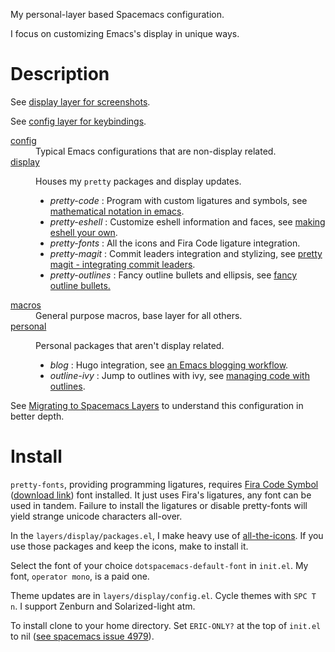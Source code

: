 My personal-layer based Spacemacs configuration.

I focus on customizing Emacs's display in unique ways.

* Description

  See [[./layers/display][display layer for screenshots]].

  See [[./layers/config][config layer for keybindings]].

  - [[./layers/config][config]] :: Typical Emacs configurations that are non-display related.
  - [[./layers/display][display]] :: Houses my ~pretty~ packages and display updates.
    - /pretty-code/ : Program with custom ligatures and symbols, see
      [[http://www.modernemacs.com/post/prettify-mode/][mathematical notation in emacs]].
    - /pretty-eshell/ : Customize eshell information and faces, see
      [[http://www.modernemacs.com/post/custom-eshell/][making eshell your own]].
    - /pretty-fonts/ : All the icons and Fira Code ligature integration.
    - /pretty-magit/ : Commit leaders integration and stylizing, see
      [[http://www.modernemacs.com/post/pretty-magit/][pretty magit - integrating commit leaders]].
    - /pretty-outlines/ : Fancy outline bullets and ellipsis, see [[http://www.modernemacs.com/post/outline-bullets/][fancy outline bullets.]]
  - [[./layers/macros][macros]] :: General purpose macros, base layer for all others.
  - [[./layers/personal][personal]] :: Personal packages that aren't display related.
    - /blog/ : Hugo integration, see [[http://www.modernemacs.com/post/org-mode-blogging/][an Emacs blogging workflow]].
    - /outline-ivy/ : Jump to outlines with ivy, see [[http://www.modernemacs.com/post/outline-ivy/][managing code with outlines]].

  See [[http://www.modernemacs.com/post/migrate-layers/][Migrating to Spacemacs Layers]] to understand this configuration in better depth.

* Install

  ~pretty-fonts~, providing programming ligatures, requires [[https://github.com/tonsky/FiraCode][Fira Code Symbol]]
  ([[https://github.com/tonsky/FiraCode/files/412440/FiraCode-Regular-Symbol.zip][download link]]) font installed. It just uses Fira's ligatures, any font can be
  used in tandem. Failure to install the ligatures or disable pretty-fonts will
  yield strange unicode characters all-over.

  In the ~layers/display/packages.el~, I make heavy use of [[https://github.com/domtronn/all-the-icons.el][all-the-icons]]. If you
  use those packages and keep the icons, make to install it.

  Select the font of your choice ~dotspacemacs-default-font~ in ~init.el~. My
  font, ~operator mono~, is a paid one.

  Theme updates are in ~layers/display/config.el~. Cycle themes with ~SPC T n~.
  I support Zenburn and Solarized-light atm.

  To install clone to your home directory. Set ~ERIC-ONLY?~ at the top of
  ~init.el~ to nil ([[https://github.com/syl20bnr/spacemacs/issues/4979][see spacemacs issue 4979]]).
